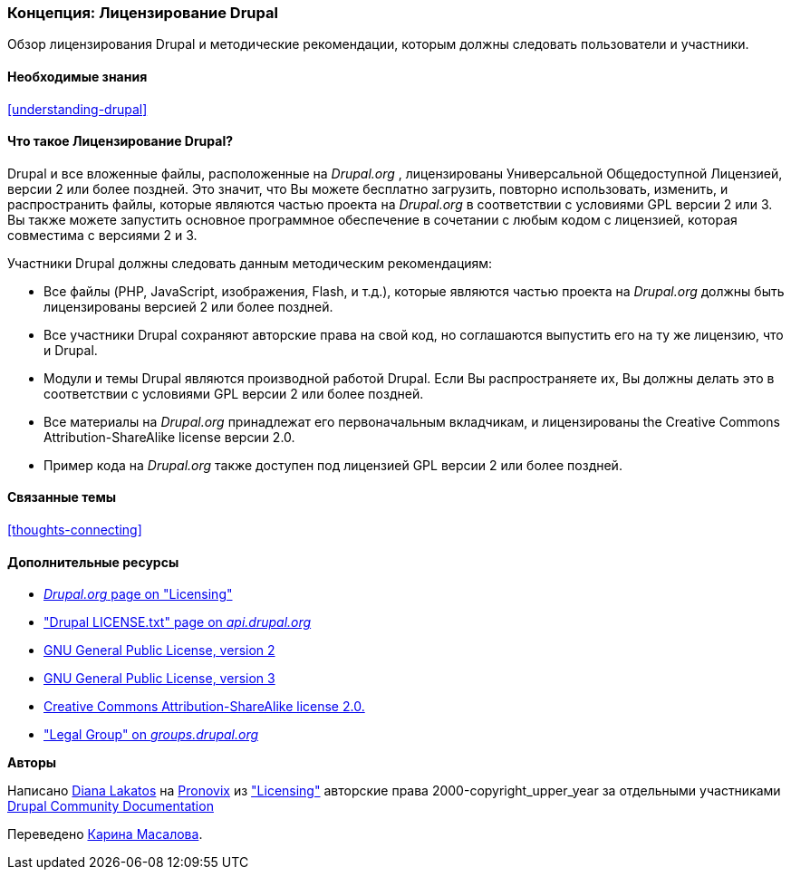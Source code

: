 [[understanding-gpl]]

=== Концепция: Лицензирование Drupal

[role="summary"]
Обзор лицензирования Drupal и методические рекомендации, которым должны следовать пользователи и участники.

(((Лицензирование,обзор)))
(((Лицензирование Drupal,обзор)))
(((GPL (Универсальная общедоступная лицензия или  Открытое лицензионное соглашение),обзор)))
(((GNU Универсальная общедоступная лицензия,обзор)))
(((Правовой,обзор)))

==== Необходимые знания

<<understanding-drupal>>

==== Что такое Лицензирование Drupal?

Drupal и все вложенные файлы, расположенные на _Drupal.org_ , лицензированы Универсальной
Общедоступной Лицензией, версии 2 или более поздней. Это значит, что Вы можете бесплатно
загрузить, повторно использовать, изменить, и распространить файлы, которые являются частью проекта на
_Drupal.org_ в соответствии с условиями GPL версии 2 или 3. Вы также можете запустить основное
программное обеспечение в сочетании с любым кодом с лицензией, которая совместима с
версиями 2 и 3.

Участники Drupal должны следовать данным методическим рекомендациям:

* Все файлы (PHP, JavaScript, изображения, Flash, и т.д.), которые являются частью проекта
на _Drupal.org_ должны быть лицензированы версией 2 или более поздней.

* Все участники Drupal сохраняют авторские права на свой код, но соглашаются выпустить
его на ту же лицензию, что и Drupal.

* Модули и темы Drupal являются производной работой Drupal. Если Вы распространяете
их, Вы должны делать это в соответствии с условиями GPL версии 2 или более поздней.

* Все материалы на _Drupal.org_ принадлежат его первоначальным
вкладчикам, и лицензированы the Creative Commons Attribution-ShareAlike
license версии 2.0.

* Пример кода на _Drupal.org_ также доступен под лицензией GPL версии 2 или более поздней.

==== Связанные темы

<<thoughts-connecting>>

==== Дополнительные ресурсы

* https://www.drupal.org/about/licensing[_Drupal.org_ page on "Licensing"]

* https://api.drupal.org/api/drupal/core!LICENSE.txt/9.0.x["Drupal LICENSE.txt" page on _api.drupal.org_]

* http://www.gnu.org/licenses/old-licenses/gpl-2.0.html[GNU General Public License, version 2]

* http://www.gnu.org/licenses/gpl-3.0.en.html[GNU General Public License, version 3]

* https://creativecommons.org/licenses/by-sa/2.0/[Creative Commons Attribution-ShareAlike license 2.0.]

* https://groups.drupal.org/legal["Legal Group" on _groups.drupal.org_]


*Авторы*

Написано https://www.drupal.org/u/dianalakatos[Diana Lakatos] на
https://pronovix.com/[Pronovix] из
https://www.drupal.org/about/licensing["Licensing"]
авторские права 2000-copyright_upper_year за отдельными участниками
https://www.drupal.org/documentation[Drupal Community Documentation]

Переведено https://www.drupal.org/u/karina-masalova[Карина Масалова].
